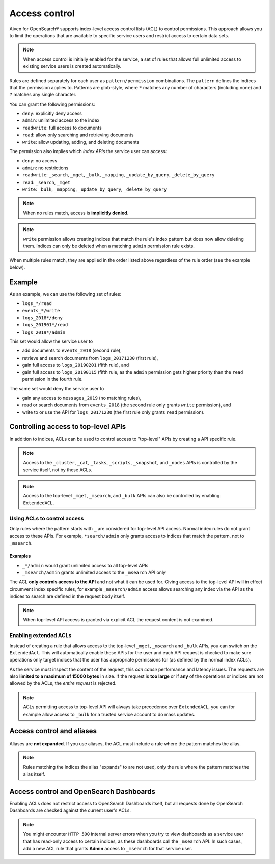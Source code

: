 Access control
==============

Aiven for OpenSearch® supports index-level access control lists (ACL) to control permissions.
This approach allows you to limit the operations that are available to specific service users and
restrict access to certain data sets.

.. note::
   When access control is initially enabled for the service, a set of rules that allows
   full unlimited access to existing service users is created automatically.

Rules are defined separately for each user as ``pattern/permission`` combinations. The ``pattern`` defines the indices that the permission applies to.
Patterns are glob-style, where ``*`` matches any number of characters (including none) and ``?`` matches any single character.

You can grant the following permissions:

* ``deny``: explicitly deny access
* ``admin``: unlimited access to the index
* ``readwrite``: full access to documents
* ``read``: allow only searching and retrieving documents
* ``write``: allow updating, adding, and deleting documents

The permission also implies which *index APIs* the service user can access:

* ``deny``: no access
* ``admin``: no restrictions
* ``readwrite``: ``_search``, ``_mget``, ``_bulk``, ``_mapping``, ``_update_by_query``, ``_delete_by_query``
* ``read``: ``_search``, ``_mget``
* ``write``: ``_bulk``, ``_mapping``, ``_update_by_query``, ``_delete_by_query``

.. note::
   When no rules match, access is **implicitly denied**.

.. note::
   ``write`` permission allows creating indices that match the rule's index pattern but does now allow deleting them.
   Indices can only be deleted when a matching ``admin`` permission rule exists.

When multiple rules match, they are applied in the order listed above regardless of the rule order (see the example below).

Example
-------

As an example, we can use the following set of rules:

* ``logs_*/read``
* ``events_*/write``
* ``logs_2018*/deny``
* ``logs_201901*/read``
* ``logs_2019*/admin``

This set would allow the service user to

* add documents to ``events_2018`` (second rule),
* retrieve and search documents from ``logs_20171230`` (first rule),
* gain full access to ``logs_20190201`` (fifth rule), and
* gain full access to ``logs_20190115`` (fifth rule, as the ``admin`` permission gets higher priority than the ``read`` permission in the fourth rule.

The same set would deny the service user to

* gain any access to ``messages_2019`` (no matching rules),
* read or search documents from ``events_2018`` (the second rule only grants ``write`` permission), and
* write to or use the API for ``logs_20171230`` (the first rule only grants ``read`` permission).

Controlling access to top-level APIs
------------------------------------

In addition to indices, ACLs can be used to control access to "top-level" APIs by creating a API specific rule.

.. note::
   Access to the ``_cluster``, ``_cat``, ``_tasks``, ``_scripts``, ``_snapshot``, and ``_nodes`` APIs is controlled
   by the service itself, not by these ACLs.

.. note::
    Access to the top-level ``_mget``, ``_msearch``, and ``_bulk`` APIs can also be controlled by enabling ``ExtendedACL``.

Using ACLs to control access
++++++++++++++++++++++++++++

Only rules where the pattern starts with ``_`` are considered for top-level API access.
Normal index rules do not grant access to these APIs. For example, ``*search/admin`` only grants access to indices that match the pattern, not to ``_msearch``.

Examples
::::::::

* ``_*/admin`` would grant unlimited access to all top-level APIs
* ``_msearch/admin`` grants unlimited access to the ``_msearch`` API only

The ACL **only controls access to the API** and not what it can be used for. Giving access to the top-level API will in effect circumvent index specific rules, for example ``_msearch/admin`` access
allows searching any index via the API as the indices to search are defined in the request body itself.

.. note::
   When top-level API access is granted via explicit ACL the request content is not examined.

Enabling extended ACLs
++++++++++++++++++++++

Instead of creating a rule that allows access to the top-level ``_mget``, ``_msearch`` and ``_bulk`` APIs, you can switch on the ``ExtendedAcl``.
This will automatically enable these APIs for the user and each API request is checked to make sure operations only target indices
that the user has appropriate permissions for (as defined by the normal index ACLs).

As the service must inspect the content of the request, this *can cause* performance and latency issues. The requests are also **limited to a maximum of 15000 bytes** in size.
If the request is **too large** or if **any** of the operations or indices are not allowed by the ACLs, the *entire request* is rejected.

.. note::
   ACLs permitting access to top-level API will always take precedence over ``ExtendedACL``, you can for example allow access to ``_bulk`` for a trusted service account to
   do mass updates.


Access control and aliases
--------------------------

Aliases are **not expanded**. If you use aliases, the ACL must include a rule where the pattern matches the alias.

.. note::
   Rules matching the indices the alias "expands" to are not used, only the rule where the pattern matches the alias itself.


Access control and OpenSearch Dashboards
----------------------------------------

Enabling ACLs does not restrict access to OpenSearch Dashboards itself, but all requests done by OpenSearch Dashboards are checked against the current user's ACLs.

.. note::
   You might encounter ``HTTP 500`` internal server errors when you try to view dashboards as a service user that has read-only access to certain indices, as these dashboards call the ``_msearch`` API.
   In such cases, add a new ACL rule that grants **Admin** access to ``_msearch`` for that service user.
